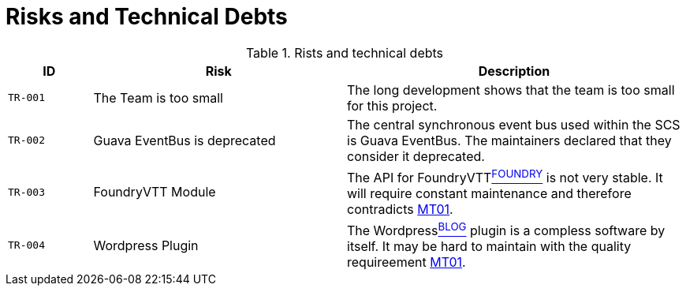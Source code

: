 [[section-technical-risks]]
= Risks and Technical Debts

ifndef::imagesdir[:imagesdir: ../images]

.Rists and technical debts
[cols="<.<5m,<.<15a,<.<20a",option="headers",frame="topbot",grid="rows"]
|===
| ID | Risk | Description

| [[TR001, TR-001 The team is too small]] TR-001
| The Team is too small
| The long development shows that the team is too small for this project.

| [[TR002, TR-002 Google Guava EventBus]] TR-002
| Guava EventBus is deprecated
| The central synchronous event bus used within the SCS is Guava EventBus.
The maintainers declared that they consider it deprecated.

| [[TR003, TR-003 FoundryVTT Module]] TR-003
| ((FoundryVTT)) Module
| The API for FoundryVTTxref:13_bibliography.adoc#foundryvtt[^FOUNDRY^] is not very stable.
It will require constant maintenance and therefore contradicts xref:10_quality_requirements.adoc#MT01[MT01].

| [[TR004, TR-004 WordPress Plugin]] TR-004
| ((Wordpress)) Plugin
| The Wordpressxref:13_bibliography.adoc#wordpress[^BLOG^] plugin is a compless software by itself.
It may be hard to maintain with the quality requireement xref:10_quality_requirements.adoc#MT01[MT01].
|===
